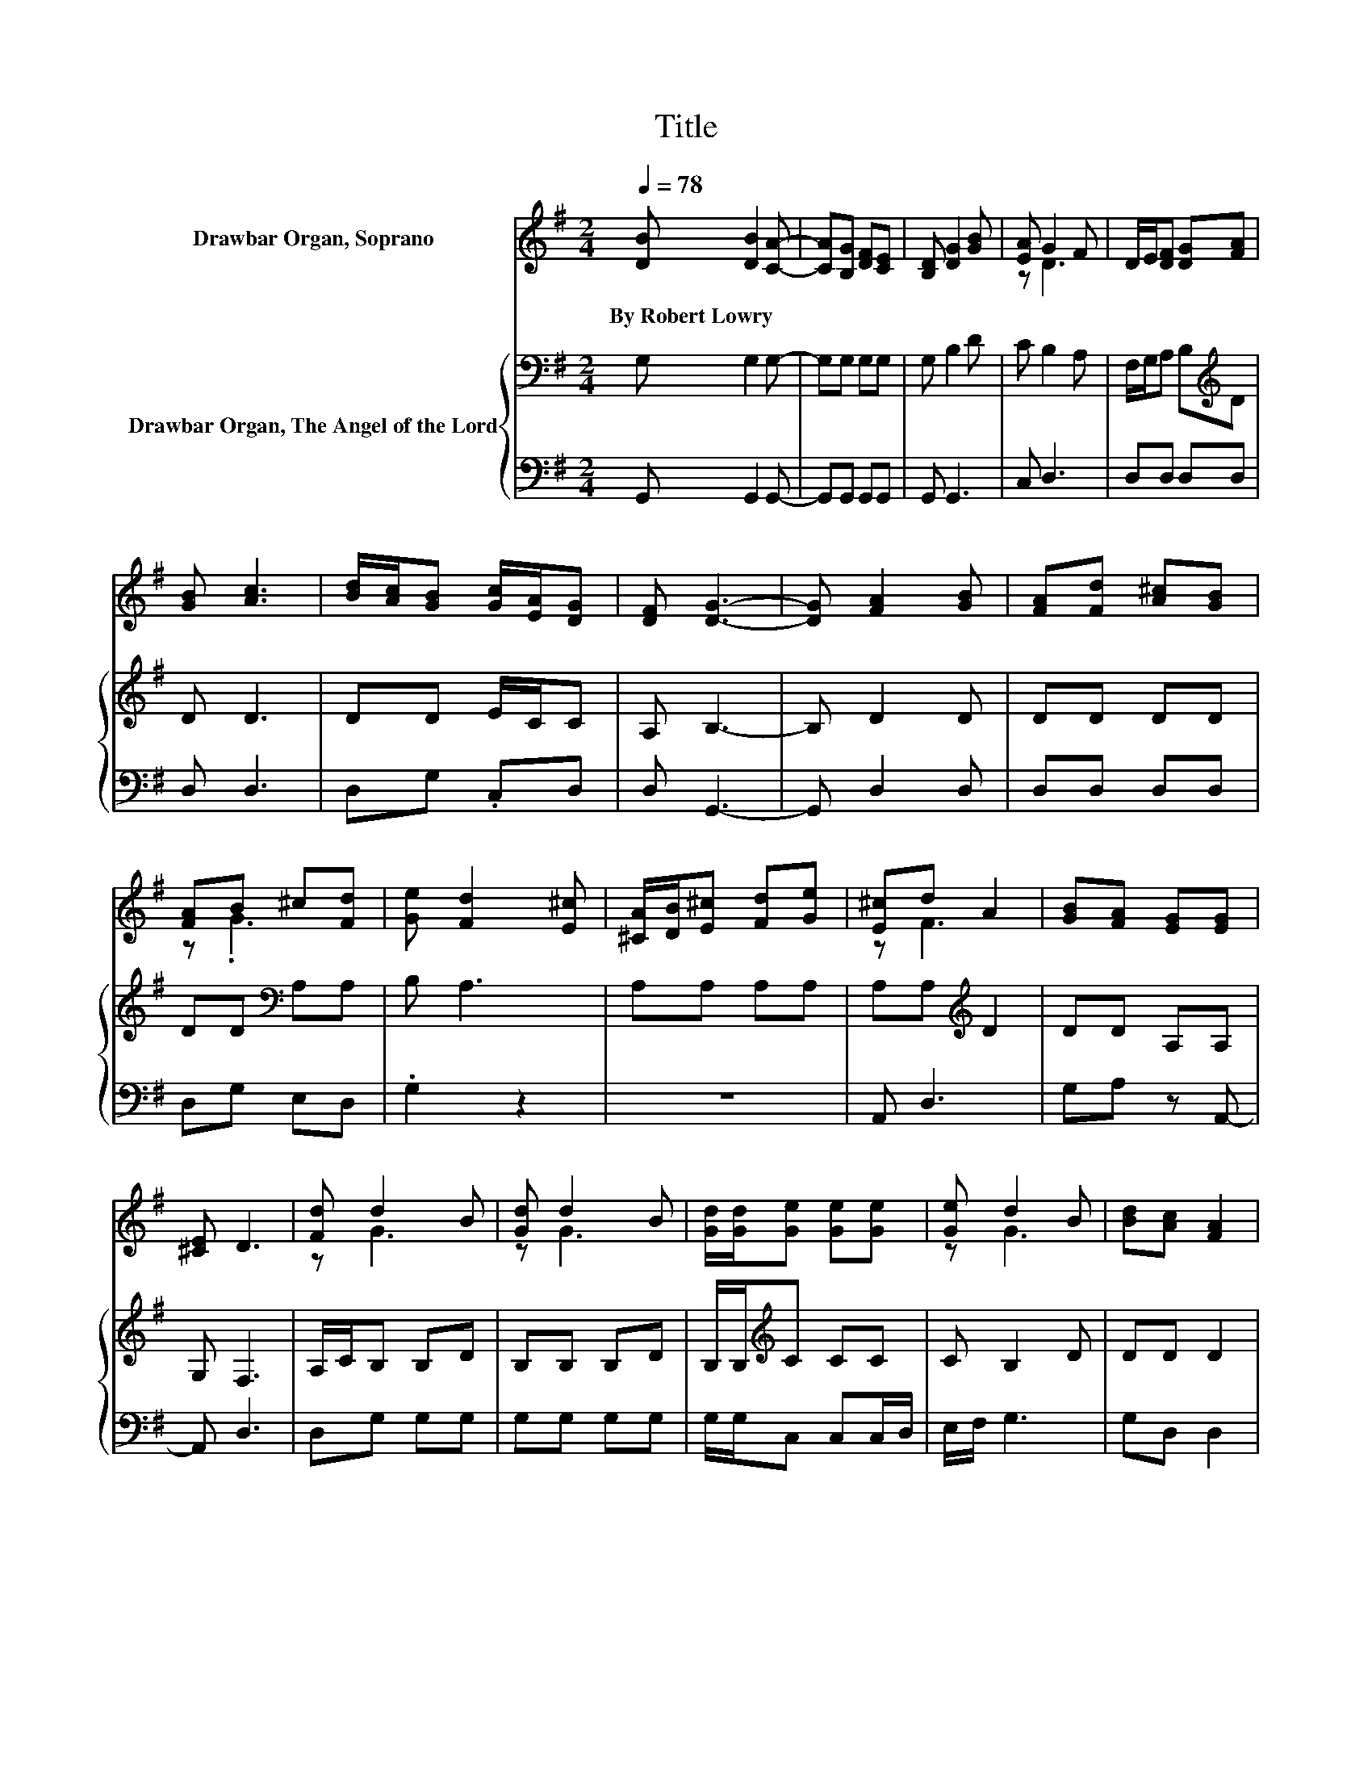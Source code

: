 X:1
T:Title
%%score ( 1 2 ) { 3 | 4 }
L:1/8
Q:1/4=78
M:2/4
K:G
V:1 treble nm="Drawbar Organ, Soprano"
V:2 treble 
V:3 bass nm="Drawbar Organ, The Angel of the Lord"
V:4 bass 
V:1
 [DB] [DB]2 [CA]- | [CA][B,G] [DF][CE] | [B,D] [DG]2 [GB] | [EA] G2 F | D/E/[DF] [DG][FA] | %5
w: By~Robert~Lowry * *|||||
 [GB] [Ac]3 | [Bd]/[Ac]/[GB] [Gc]/[EA]/[DG] | [DF] [DG]3- | [DG] [FA]2 [GB] | [FA][Fd] [A^c][GB] | %10
w: |||||
 [FA]B ^c[Fd] | [Ge] [Fd]2 [E^c] | [^CA]/[DB]/[E^c] [Fd][Ge] | [E^c]d A2 | [GB][FA] [EG][EG] | %15
w: |||||
 [^CE] D3 | [Fd] d2 B | [Gd] d2 B | [Gd]/[Gd]/[Ge] [Ge][Ge] | [Ge] d2 B | [Bd][Ac] [FA]2 | %21
w: ||||||
 [Fd]/[Fd]/[Gd] [GB]2 | [GB][GB] [Bd][Ac] | [GB] [FA]3 | [Fd] d2 B | [Gd] d2 B | %26
w: |||||
 [Gd]/[Gd]/[Ge] [Ge][Ge] | [Ge] d2 B | [Bd][Ac] [FA]2 | [Fd]/[Fd]/[Gd] [GB]2 | [GB][Gd] [Gc][GB] | %31
w: |||||
 [FA] G3- | G4 |] %33
w: ||
V:2
 x4 | x4 | x4 | z D3 | x4 | x4 | x4 | x4 | x4 | x4 | z .G3 | x4 | x4 | z F3 | x4 | x4 | z G3 | %17
 z G3 | x4 | z G3 | x4 | x4 | x4 | x4 | z G3 | z G3 | x4 | z G3 | x4 | x4 | x4 | x4 | x4 |] %33
V:3
 G, G,2 G,- | G,G, G,G, | G, B,2 D | C B,2 A, | F,/G,/A, B,[K:treble]D | D D3 | DD E/C/C | %7
 A, B,3- | B, D2 D | DD DD | DD[K:bass] A,A, | B, A,3 | A,A, A,A, | A,A,[K:treble] D2 | DD A,A, | %15
 G, F,3 | A,/C/B, B,D | B,B, B,D | B,/B,/[K:treble]C CC | C B,2 D | DD D2 | D/D/B, D2 | DD DD | %23
 D D3 | A,/C/B, B,D | B,B, B,D | B,/B,/[K:treble]C CC | C B,2 D | DD D2 | D/D/B, D2 | DD ED | %31
 C B,3- | B,4 |] %33
V:4
 G,, G,,2 G,,- | G,,G,, G,,G,, | G,, G,,3 | C, D,3 | D,D, D,D, | D, D,3 | D,G, .C,D, | D, G,,3- | %8
 G,, D,2 D, | D,D, D,D, | D,G, E,D, | .G,2 z2 | z4 | A,, D,3 | G,A, z A,,- | A,, D,3 | D,G, G,G, | %17
 G,G, G,G, | G,/G,/C, C,C,/D,/ | E,/F,/ G,3 | G,D, D,2 | D,/D,/G, G,2 | G,G, G,G, | G, D,3 | %24
 D,G, G,G, | G,G, G,G, | G,/G,/C, C,C,/D,/ | E,/F,/ G,3 | G,D, D,2 | D,/D,/G, G,2 | G,B,, C,D, | %31
 D, G,,3- | G,,4 |] %33

